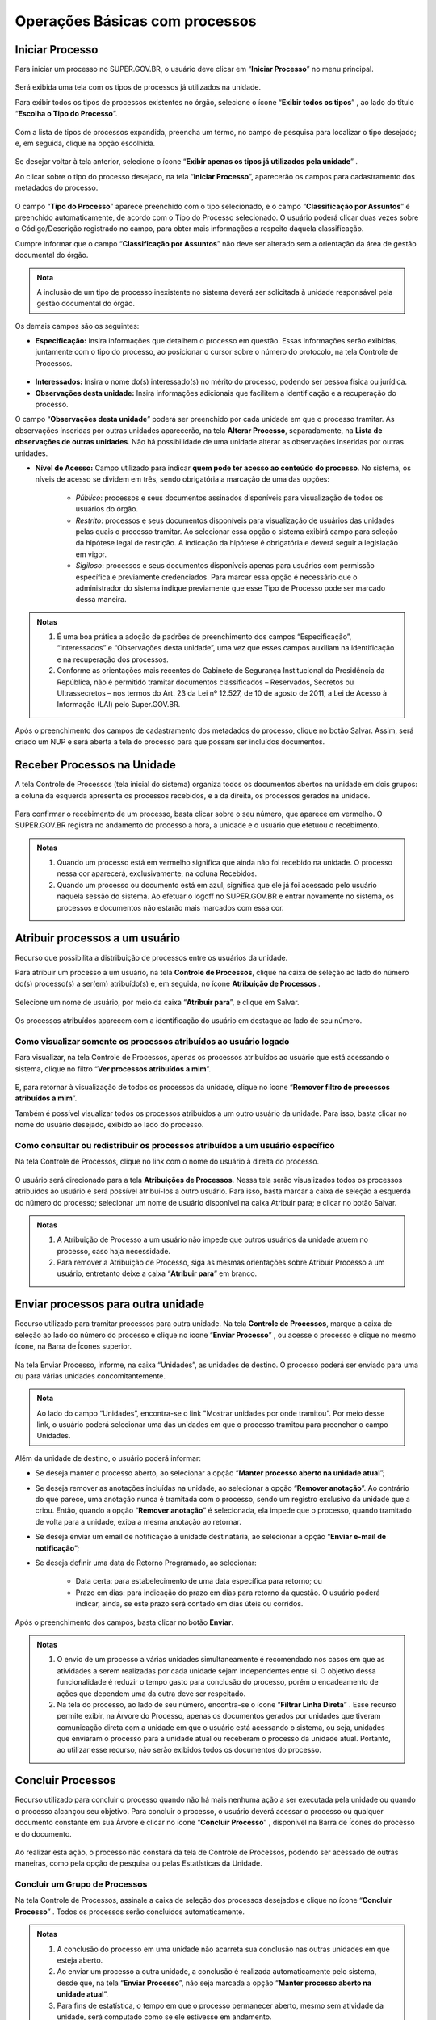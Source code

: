 Operações Básicas com processos
===============================

Iniciar Processo
++++++++++++++++

Para iniciar um processo no SUPER.GOV.BR, o usuário deve clicar em “**Iniciar Processo**” no menu principal.

.. figure:: _static/images/2-OBCP_Tela_Controle_Iniciar_Processo.gif


Será exibida uma tela com os tipos de processos já utilizados na unidade.

Para exibir todos os tipos de processos existentes no órgão, selecione o ícone “**Exibir todos os tipos**”  |exibir_todos|, ao lado do título “**Escolha o Tipo do Processo**”.

.. |exibir_todos| image:: _static/images/2-OBCP_Atribuir_icone_Exibir_todos_os_tipos.png
   :align: middle
   :width: 25
.. figure:: _static/images/2-OBCP_escolha_tipo_processo.gif

Com a lista de tipos de processos expandida, preencha um termo, no campo de pesquisa para localizar o tipo desejado; e, em seguida, clique na opção escolhida.

.. figure:: _static/images/2-OBCP_escolha_tipo_processo_campo_preenchimento.png

Se desejar voltar à tela anterior, selecione o ícone “**Exibir apenas os tipos já utilizados pela unidade**” |exibir_utilizados|.

.. |exibir_utilizados| image:: _static/images/2-OBCP_Atribuir_icone_Exibir_apenas_utilizados.png
   :align: middle
   :width: 25

Ao clicar sobre o tipo do processo desejado, na tela “**Iniciar Processo**”, aparecerão os campos para cadastramento dos metadados do processo.

.. figure:: _static/images/2-OBCP_incluir_processo_formulario_cadastro.gif

O campo “**Tipo do Processo**” aparece preenchido com o tipo selecionado, e o campo “**Classificação por Assuntos**” é preenchido automaticamente, de acordo com o Tipo do Processo selecionado. O usuário poderá clicar duas vezes sobre o Código/Descrição registrado no campo, para obter mais informações a respeito daquela classificação. 

Cumpre informar que o campo “**Classificação por Assuntos**” não deve ser alterado sem a orientação da área de gestão documental do órgão.

.. admonition:: Nota

   A inclusão de um tipo de processo inexistente no sistema deverá ser solicitada à unidade responsável pela gestão documental do órgão.

Os demais campos são os seguintes:

* **Especificação:** Insira informações que detalhem o processo em questão. Essas informações serão exibidas, juntamente com o tipo do processo, ao posicionar o cursor sobre o número do protocolo, na tela Controle de Processos.

.. figure:: _static/images/2-OBCP_incluir_processo_identificacao_assunto_tela_inicial.png

* **Interessados:** Insira o nome do(s) interessado(s) no mérito do processo, podendo ser pessoa física ou jurídica.

* **Observações desta unidade:** Insira informações adicionais que facilitem a identificação e a recuperação do processo. 

O campo “**Observações desta unidade**” poderá ser preenchido por cada unidade em que o processo tramitar. As observações inseridas por outras unidades aparecerão, na tela **Alterar Processo**, separadamente, na **Lista de observações de outras unidades**. Não há possibilidade de uma unidade alterar as observações inseridas por outras unidades.


* **Nível de Acesso:** Campo utilizado para indicar **quem pode ter acesso ao conteúdo do processo**. No sistema, os níveis de acesso se dividem em três, sendo obrigatória a marcação de uma das opções:
     
   - *Público*: processos e seus documentos assinados disponíveis para visualização de todos os usuários do órgão.

   - *Restrito*: processos e seus documentos disponíveis para visualização de usuários das unidades pelas quais o processo tramitar. Ao selecionar essa opção o sistema exibirá campo para seleção da hipótese legal de restrição. A indicação da hipótese é obrigatória e deverá seguir a legislação em vigor.
   
   - *Sigiloso*: processos e seus documentos disponíveis apenas para usuários com permissão específica e previamente credenciados. Para marcar essa opção é necessário que o administrador do sistema indique previamente que esse Tipo de Processo pode ser marcado dessa maneira.

.. figure:: _static/images/2-OBCP_incluir_processo_formulario_indicacao_campos.png

.. admonition:: Notas

   1. É uma boa prática a adoção de padrões de preenchimento dos campos “Especificação”, “Interessados” e “Observações desta unidade”, uma vez que esses campos auxiliam na identificação e na recuperação dos processos.
   
   2. Conforme as orientações mais recentes do Gabinete de Segurança Institucional da Presidência da República, não é permitido tramitar documentos classificados – Reservados, Secretos ou Ultrassecretos – nos termos do Art. 23 da Lei nº 12.527, de 10 de agosto de 2011, a Lei de Acesso à Informação (LAI) pelo Super.GOV.BR. 

Após o preenchimento dos campos de cadastramento dos metadados do processo, clique no botão Salvar. Assim, será criado um NUP e será aberta a tela do processo para que possam ser incluídos documentos.


Receber Processos na Unidade
+++++++++++++++++++++++++++++

A tela Controle de Processos (tela inicial do sistema) organiza todos os documentos abertos na unidade em dois grupos: a coluna da esquerda apresenta os processos recebidos, e a da direita, os processos gerados na unidade.

.. figure:: _static/images/2-OBCP_Tela_Controle_Receber_Processos.png

Para confirmar o recebimento de um processo, basta clicar sobre o seu número, que aparece em vermelho. O SUPER.GOV.BR registra no andamento do processo a hora, a unidade e o usuário que efetuou o recebimento.


.. figure:: _static/images/2-OBCP_Tela_Controle_Receber_Processos_n_processo_vermelho.png


.. admonition:: Notas

   1. Quando um processo está em vermelho significa que ainda não foi recebido na unidade. O processo nessa cor aparecerá, exclusivamente, na coluna Recebidos.
   
   2. Quando um processo ou documento está em azul, significa que ele já foi acessado pelo usuário naquela sessão do sistema. Ao efetuar o logoff no SUPER.GOV.BR e entrar novamente no sistema, os processos e documentos não estarão mais marcados com essa cor.


Atribuir processos a um usuário
+++++++++++++++++++++++++++++++++

Recurso que possibilita a distribuição de processos entre os usuários da unidade.

Para atribuir um processo a um usuário, na tela **Controle de Processos**, clique na caixa de seleção ao lado do número do(s) processo(s) a ser(em) atribuído(s) e, em seguida, no ícone **Atribuição de Processos** |atribuir|.

.. |atribuir| image:: _static/images/1-IO_icone_Atribuicao_processo.png
   :align: middle
   :width: 35
.. figure:: _static/images/2-OBCP_Tela_Controle_Atribuir_Processo.gif

Selecione um nome de usuário, por meio da caixa “**Atribuir para**”, e clique em Salvar.

.. figure:: _static/images/2-OBCP_Tela_Controle_Atribuir_Processo_indicacao_usuario.png

Os processos atribuídos aparecem com a identificação do usuário em destaque ao lado de seu número.

.. figure:: _static/images/2-OBCP_Tela_Controle_Atribuir_Processo_identificacao_usu.png


Como visualizar somente os processos atribuídos ao usuário logado
-----------------------------------------------------------------

Para visualizar, na tela Controle de Processos, apenas os processos atribuídos ao usuário que está acessando o sistema, clique no filtro “**Ver processos atribuídos a mim**”.

.. figure:: _static/images/2-OBCP_Tela_Controle_filtro_processos_atribuidos_a_mim.png

E, para retornar à visualização de todos os processos da unidade, clique no ícone “**Remover filtro de processos atribuídos a mim**”.

Também é possível visualizar todos os processos atribuídos a um outro usuário da unidade. Para isso, basta clicar no nome do usuário desejado, exibido ao lado do processo.

.. figure:: _static/images/2-OBCP_Tela_Controle_filtro_processos_atribuidos_a_mim_aplicado.png


Como consultar ou redistribuir os processos atribuídos a um usuário específico
-------------------------------------------------------------------------------

Na tela Controle de Processos, clique no link com o nome do usuário à direita do processo.

.. figure:: _static/images/2-OBCP_Tela_Controle_Consultar_redistribuir_Processos.png

O usuário será direcionado para a tela **Atribuições de Processos**. Nessa tela serão visualizados todos os processos atribuídos ao usuário e será possível atribuí-los a outro usuário. Para isso, basta marcar a caixa de seleção à esquerda do número do processo; selecionar um nome de usuário disponível na caixa Atribuir para; e clicar no botão Salvar.

.. figure:: _static/images/2-OBCP_Tela_Atribuir_Processo_reatribuir_usuario.png


.. admonition:: Notas

   1. A Atribuição de Processo a um usuário não impede que outros usuários da unidade atuem no processo, caso haja necessidade.
   
   2. Para remover a Atribuição de Processo, siga as mesmas orientações sobre Atribuir Processo a um usuário, entretanto deixe a caixa “**Atribuir para**” em branco.


Enviar processos para outra unidade
++++++++++++++++++++++++++++++++++++

Recurso utilizado para tramitar processos para outra unidade. Na tela **Controle de Processos**, marque a caixa de seleção ao lado do número do processo e clique no ícone “**Enviar Processo**” |Enviar| , ou acesse o processo e clique no mesmo ícone, na Barra de Ícones superior.

.. |Enviar| image:: _static/images/1-IO_icone_Enviar_Processo.png
   :align: middle
   :width: 35

.. figure:: _static/images/2-OBCP_Tela_Controle_icone_enviar_processo.gif

Na tela Enviar Processo, informe, na caixa “Unidades”, as unidades de destino. O processo poderá ser enviado para uma ou para várias unidades concomitantemente.

.. admonition:: Nota

   Ao lado do campo “Unidades”, encontra-se o link "Mostrar unidades por onde tramitou”. Por meio desse link, o usuário poderá selecionar uma das unidades em que o processo tramitou para preencher o campo Unidades.


Além da unidade de destino, o usuário poderá informar:

* Se deseja manter o processo aberto, ao selecionar a opção “**Manter processo aberto na unidade atual**”;
* Se deseja remover as anotações incluídas na unidade, ao selecionar a opção “**Remover anotação**”. Ao contrário do que parece, uma anotação nunca é tramitada com o processo, sendo um registro exclusivo da unidade que a criou. Então, quando a opção “**Remover anotação**” é selecionada, ela impede que o processo, quando tramitado de volta para a unidade, exiba a mesma anotação ao retornar.
* Se deseja enviar um email de notificação à unidade destinatária, ao selecionar a opção “**Enviar e-mail de notificação**”;
* Se deseja definir uma data de Retorno Programado, ao selecionar:

    * Data certa: para estabelecimento de uma data específica para retorno; ou
    * Prazo em dias: para indicação do prazo em dias para retorno da questão. O usuário poderá indicar, ainda, se este prazo será contado em dias úteis ou corridos.

Após o preenchimento dos campos, basta clicar no botão **Enviar**.

.. figure:: _static/images/2-OBCP_Enviar_processo_formulario_preenchimento.gif

.. admonition:: Notas

   1. O envio de um processo a várias unidades simultaneamente é recomendado nos casos em que as atividades a serem realizadas por cada unidade sejam independentes entre si. O objetivo dessa funcionalidade é reduzir o tempo gasto para conclusão do processo, porém o encadeamento de ações que dependem uma da outra deve ser respeitado. 

   2. Na tela do processo, ao lado de seu número, encontra-se o ícone “**Filtrar Linha Direta**” |Linha_direta| . Esse recurso permite exibir, na Árvore do Processo, apenas os documentos gerados por unidades que tiveram comunicação direta com a unidade em que o usuário está acessando o sistema, ou seja, unidades que enviaram o processo para a unidade atual ou receberam o processo da unidade atual. Portanto, ao utilizar esse recurso, não serão exibidos todos os documentos do processo.

.. |Linha_direta| image:: _static/images/2-OBCP_icone_filtrar_linha_direta.png
   :align: middle
   :width: 25


Concluir Processos
+++++++++++++++++++

Recurso utilizado para concluir o processo quando não há mais nenhuma ação a ser executada pela unidade ou quando o processo alcançou seu objetivo.
Para concluir o processo, o usuário deverá acessar o processo ou qualquer documento constante em sua Árvore e clicar no ícone “**Concluir Processo**” |concluir|, disponível na Barra de Ícones do processo e do documento.

.. |concluir| image:: _static/images/1-IO_icone_concluir_processo.png
   :align: middle
   :width: 35
.. figure:: _static/images/2-OBCP_Tela_processo_concluir_processo.gif

Ao realizar esta ação, o processo não constará da tela de Controle de Processos, podendo ser acessado de outras maneiras, como pela opção de pesquisa ou pelas Estatísticas da Unidade.


Concluir um Grupo de Processos
-------------------------------

Na tela Controle de Processos, assinale a caixa de seleção dos processos desejados e clique no ícone “**Concluir Processo**” |concluir|. Todos os processos serão concluídos automaticamente.


.. |concluir| image:: _static/images/1-IO_icone_concluir_processo.png
   :align: middle
   :width: 35

.. figure:: _static/images/2-OBCP_Tela_controle_processo_Concluir_processo.gif

.. admonition:: Notas

   1. A conclusão do processo em uma unidade não acarreta sua conclusão nas outras unidades em que esteja aberto.
   
   2. Ao enviar um processo a outra unidade, a conclusão é realizada automaticamente pelo sistema, desde que, na tela “**Enviar Processo**”, não seja marcada a opção “**Manter processo aberto na unidade atual**”.

   3. Para fins de estatística, o tempo em que o processo permanecer aberto, mesmo sem atividade da unidade, será computado como se ele estivesse em andamento.


Reabrir processos
+++++++++++++++++

Recurso utilizado para reabrir os processos concluídos que, em algum momento, tramitaram na unidade.

Para reabrir um processo, o usuário deverá localizar o processo, por exemplo, por meio da funcionalidade “**Pesquisa**” ou outra forma de localizá-lo, acessá-lo e clicar no ícone “**Reabrir Processo**” |reabrir|, disponível na Barra de Ícones.

.. |reabrir| image:: _static/images/1-IO_icone__reabrir_processo.png
   :align: middle
   :width: 35
.. figure:: _static/images/2-OBCP_tela_processo_reabrir_processo.gif

.. admonition:: Notas

   1. O processo poderá ser reaberto, a qualquer momento, nas unidades em que tramitou. Não será necessário solicitar novo trâmite.
   
   2. O processo reaberto será automaticamente atribuído ao usuário que o reabriu.

   3. Para apenas consultar um processo que já tramitou pela unidade não é necessário reabri-lo. Essa ação deve ser executada apenas quando for necessário tomar novas providências no referido processo.     